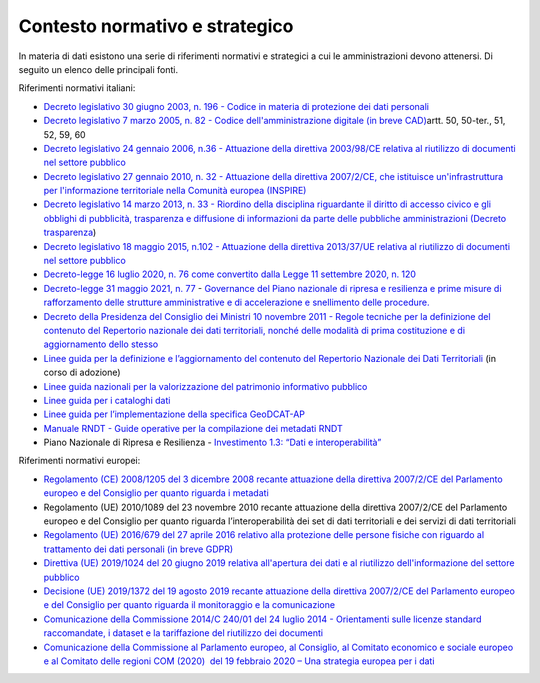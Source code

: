 .. _contesto-normativo-e-strategico-1:

**Contesto normativo e strategico** 
====================================

In materia di dati esistono una serie di riferimenti normativi e
strategici a cui le amministrazioni devono attenersi. Di seguito un
elenco delle principali fonti.

Riferimenti normativi italiani:

-  `Decreto legislativo 30 giugno 2003, n. 196 - Codice in materia di
   protezione dei dati
   personali <https://www.normattiva.it/uri-res/N2Ls?urn:nir:stato:decreto.legislativo:2003-06-30;196!vig=>`__

-  `Decreto legislativo 7 marzo 2005, n. 82 - Codice
   dell'amministrazione digitale (in breve
   CAD) <http://www.normattiva.it/uri-res/N2Ls?urn:nir:stato:decreto.legislativo:2005-03-07;82!vig=>`__\ artt.
   50, 50-ter., 51, 52, 59, 60

-  `Decreto legislativo 24 gennaio 2006, n.36 - Attuazione della
   direttiva 2003/98/CE relativa al riutilizzo di documenti nel settore
   pubblico <https://www.normattiva.it/uri-res/N2Ls?urn:nir:stato:decreto.legislativo:2006-01-24;36!vig=>`__

-  `Decreto legislativo 27 gennaio 2010, n. 32 - Attuazione della
   direttiva 2007/2/CE, che istituisce un'infrastruttura per
   l'informazione territoriale nella Comunità europea
   (INSPIRE) <https://www.normattiva.it/uri-res/N2Ls?urn:nir:stato:decreto.legislativo:2010-01-27;32>`__

-  `Decreto legislativo 14 marzo 2013, n. 33 - Riordino della disciplina
   riguardante il diritto di accesso civico e gli obblighi di
   pubblicità, trasparenza e diffusione di informazioni da parte delle
   pubbliche amministrazioni (Decreto
   trasparenza <https://www.normattiva.it/uri-res/N2Ls?urn:nir:stato:decreto.legislativo:2013-03-14;33!vig=>`__\ )

-  `Decreto legislativo 18 maggio 2015, n.102 - Attuazione della
   direttiva 2013/37/UE relativa al riutilizzo di documenti nel settore
   pubblico <http://www.normattiva.it/uri-res/N2Ls?urn:nir:stato:decreto.legislativo:2015-05-18;102!vig=>`__

-  `Decreto-legge 16 luglio 2020, n. 76 come convertito dalla Legge 11
   settembre 2020, n.
   120 <https://www.gazzettaufficiale.it/eli/id/2020/09/14/20A04921/sg>`__

-  `Decreto-legge 31 maggio 2021, n.
   77 <https://www.gazzettaufficiale.it/eli/id/2021/05/31/21G00087/sg>`__
   - `Governance del Piano nazionale di ripresa e resilienza e prime
   misure di rafforzamento delle strutture amministrative e di
   accelerazione e snellimento delle
   procedure. <https://www.gazzettaufficiale.it/eli/id/2021/05/31/21G00087/sg>`__

-  `Decreto della Presidenza del Consiglio dei Ministri 10 novembre 2011
   - Regole tecniche per la definizione del contenuto del Repertorio
   nazionale dei dati territoriali, nonché delle modalità di prima
   costituzione e di aggiornamento dello
   stesso <http://www.gazzettaufficiale.it/eli/id/2012/02/27/12A01801/sg>`__

-  `Linee guida per la definizione e l’aggiornamento del contenuto del
   Repertorio Nazionale dei Dati
   Territoriali <https://agid.github.io/geodocs/rndt-lg/2.0/>`__ (in
   corso di adozione)

-  `Linee guida nazionali per la valorizzazione del patrimonio
   informativo
   pubblico <https://docs.italia.it/italia/daf/lg-patrimonio-pubblico/it/stabile/index.html>`__\  

-  `Linee guida per i cataloghi
   dati <https://docs.italia.it/italia/daf/linee-guida-cataloghi-dati-dcat-ap-it/it/stabile/index.html>`__

-  `Linee guida per l’implementazione della specifica
   GeoDCAT-AP <https://geodati.gov.it/geoportale/images/struttura/documenti/GeoDCAT-AP_IT-v1.0.pdf>`__

-  `Manuale RNDT - Guide operative per la compilazione dei metadati
   RNDT <https://geodati.gov.it/geoportale/manuale-rndt>`__ 

-  Piano Nazionale di Ripresa e Resilienza - `Investimento 1.3: “Dati e
   interoperabilità” <https://italiadomani.gov.it/it/investimenti/dati-e-interoperabilita.html>`__

Riferimenti normativi europei:

-  `Regolamento (CE) 2008/1205 del 3 dicembre 2008 recante attuazione
   della direttiva 2007/2/CE del Parlamento europeo e del Consiglio per
   quanto riguarda i
   metadati <https://eur-lex.europa.eu/legal-content/IT/TXT/?uri=CELEX%3A32008R1205>`__

-  Regolamento (UE) 2010/1089 del 23 novembre 2010 recante attuazione
   della direttiva 2007/2/CE del Parlamento europeo e del Consiglio per
   quanto riguarda l’interoperabilità dei set di dati territoriali e dei
   servizi di dati territoriali

-  `Regolamento (UE) 2016/679 del 27 aprile 2016 relativo alla
   protezione delle persone fisiche con riguardo al trattamento dei dati
   personali (in breve
   GDPR) <https://eur-lex.europa.eu/legal-content/IT/TXT/?qid=1584088833794&uri=CELEX:32016R0679>`__

-  `Direttiva (UE) 2019/1024 del 20 giugno 2019 relativa all'apertura
   dei dati e al riutilizzo dell'informazione del settore
   pubblico <https://eur-lex.europa.eu/legal-content/IT/TXT/?uri=CELEX:32019L1024>`__

-  `Decisione (UE) 2019/1372 del 19 agosto 2019 recante attuazione della
   direttiva 2007/2/CE del Parlamento europeo e del Consiglio per quanto
   riguarda il monitoraggio e la
   comunicazione <https://eur-lex.europa.eu/eli/dec_impl/2019/1372/oj>`__

-  `Comunicazione della Commissione 2014/C 240/01 del 24 luglio 2014 -
   Orientamenti sulle licenze standard raccomandate, i dataset e la
   tariffazione del riutilizzo dei
   documenti <https://eur-lex.europa.eu/legal-content/EN/TXT/?uri=CELEX:52014XC0724(01)>`__

-  `Comunicazione della Commissione al Parlamento europeo, al Consiglio,
   al Comitato economico e sociale europeo e al Comitato delle regioni
   COM (2020)  del 19 febbraio 2020 – Una strategia europea per i
   dati <https://eur-lex.europa.eu/legal-content/EN/TXT/?uri=CELEX%3A52020DC0066>`__
